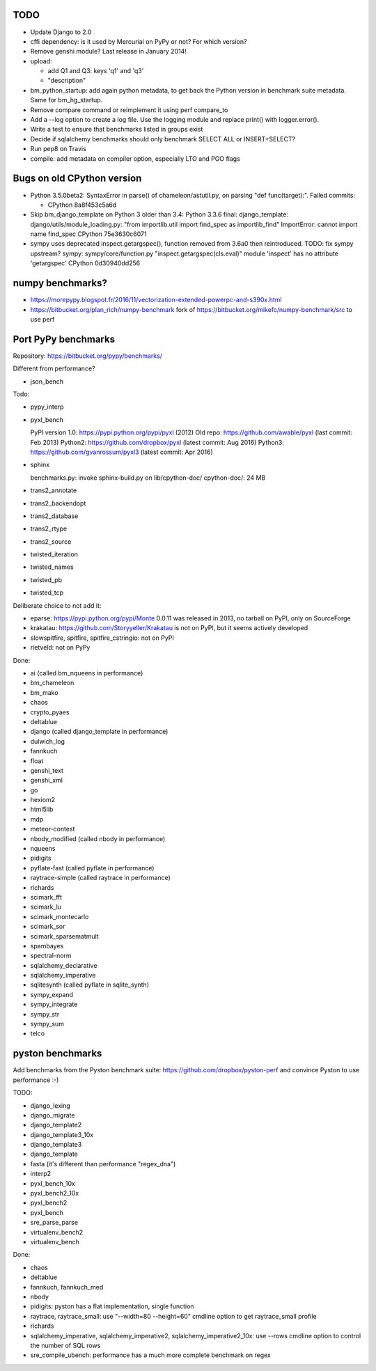 TODO
====

* Update Django to 2.0
* cffi dependency: is it used by Mercurial on PyPy or not? For which version?
* Remove genshi module? Last release in January 2014!
* upload:

  - add Q1 and Q3: keys 'q1' and 'q3'
  - "description"

* bm_python_startup: add again python metadata, to get back the Python version
  in benchmark suite metadata. Same for bm_hg_startup.
* Remove compare command or reimplement it using perf compare_to
* Add a --log option to create a log file. Use the logging module
  and replace print() with logger.error().
* Write a test to ensure that benchmarks listed in groups exist
* Decide if sqlalchemy benchmarks should only benchmark SELECT ALL
  or INSERT+SELECT?
* Run pep8 on Travis
* compile: add metadata on compiler option, especially LTO and PGO flags


Bugs on old CPython version
===========================

* Python 3.5.0beta2: SyntaxError in parse() of chameleon/astutil.py,
  on parsing "def func(target):". Failed commits:

  * CPython 8a8f453c5a6d

* Skip bm_django_template on Python 3 older than 3.4:
  Python 3.3.6 final: django_template: django/utils/module_loading.py:
  "from importlib.util import find_spec as importlib_find"
  ImportError: cannot import name find_spec
  CPython 75e3630c6071

* sympy uses deprecated inspect.getargspec(), function removed from 3.6a0 then
  reintroduced. TODO: fix sympy upstream?
  sympy: sympy/core/function.py
  "inspect.getargspec(cls.eval)"
  module 'inspect' has no attribute 'getargspec'
  CPython 0d30940dd256


numpy benchmarks?
=================

* https://morepypy.blogspot.fr/2016/11/vectorization-extended-powerpc-and-s390x.html
* https://bitbucket.org/plan_rich/numpy-benchmark
  fork of https://bitbucket.org/mikefc/numpy-benchmark/src to use perf


Port PyPy benchmarks
====================

Repository: https://bitbucket.org/pypy/benchmarks/

Different from performance?

* json_bench

Todo:

* pypy_interp
* pyxl_bench

  PyPI version 1.0: https://pypi.python.org/pypi/pyxl (2012)
  Old repo: https://github.com/awable/pyxl (last commit: Feb 2013)
  Python2: https://github.com/dropbox/pyxl (latest commit: Aug 2016)
  Python3: https://github.com/gvanrossum/pyxl3 (latest commit: Apr 2016)

* sphinx

  benchmarks.py: invoke sphinx-build.py on lib/cpython-doc/
  cpython-doc/: 24 MB

* trans2_annotate
* trans2_backendopt
* trans2_database
* trans2_rtype
* trans2_source
* twisted_iteration
* twisted_names
* twisted_pb
* twisted_tcp

Deliberate choice to not add it:

* eparse: https://pypi.python.org/pypi/Monte 0.0.11 was released in 2013,
  no tarball on PyPI, only on SourceForge
* krakatau: https://github.com/Storyyeller/Krakatau is not on PyPI, but it
  seems actively developed
* slowspitfire, spitfire, spitfire_cstringio: not on PyPI
* rietveld: not on PyPy

Done:

* ai (called bm_nqueens in performance)
* bm_chameleon
* bm_mako
* chaos
* crypto_pyaes
* deltablue
* django (called django_template in performance)
* dulwich_log
* fannkuch
* float
* genshi_text
* genshi_xml
* go
* hexiom2
* html5lib
* mdp
* meteor-contest
* nbody_modified (called nbody in performance)
* nqueens
* pidigits
* pyflate-fast (called pyflate in performance)
* raytrace-simple (called raytrace in performance)
* richards
* scimark_fft
* scimark_lu
* scimark_montecarlo
* scimark_sor
* scimark_sparsematmult
* spambayes
* spectral-norm
* sqlalchemy_declarative
* sqlalchemy_imperative
* sqlitesynth (called pyflate in sqlite_synth)
* sympy_expand
* sympy_integrate
* sympy_str
* sympy_sum
* telco


pyston benchmarks
=================

Add benchmarks from the Pyston benchmark suite:
https://github.com/dropbox/pyston-perf
and convince Pyston to use performance :-)

TODO:

- django_lexing
- django_migrate
- django_template2
- django_template3_10x
- django_template3
- django_template
- fasta (it's different than performance "regex_dna")
- interp2
- pyxl_bench_10x
- pyxl_bench2_10x
- pyxl_bench2
- pyxl_bench
- sre_parse_parse
- virtualenv_bench2
- virtualenv_bench

Done:

- chaos
- deltablue
- fannkuch, fannkuch_med
- nbody
- pidigits: pyston has a flat implementation, single function
- raytrace, raytrace_small: use "--width=80 --height=60" cmdline option to get
  raytrace_small profile
- richards
- sqlalchemy_imperative, sqlalchemy_imperative2, sqlalchemy_imperative2_10x:
  use --rows cmdline option to control the number of SQL rows
- sre_compile_ubench: performance has a much more complete benchmark on regex

